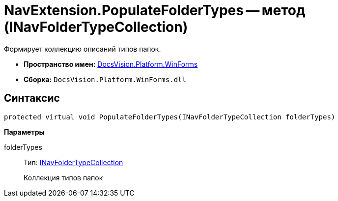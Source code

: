 = NavExtension.PopulateFolderTypes -- метод (INavFolderTypeCollection)

Формирует коллекцию описаний типов папок.

* *Пространство имен:* xref:api/DocsVision/Platform/WinForms/WinForms_NS.adoc[DocsVision.Platform.WinForms]
* *Сборка:* `DocsVision.Platform.WinForms.dll`

== Синтаксис

[source,csharp]
----
protected virtual void PopulateFolderTypes(INavFolderTypeCollection folderTypes)
----

*Параметры*

folderTypes::
Тип: xref:api/DocsVision/Platform/Extensibility/INavFolderTypeCollection_IN.adoc[INavFolderTypeCollection]
+
Коллекция типов папок
